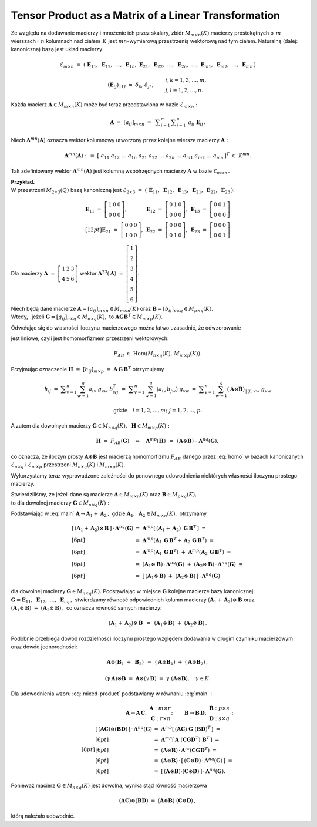 
Tensor Product as a Matrix of a Linear Transformation
-----------------------------------------------------

.. Zbiór :math:`\ M_{m\times n}(K)\ ` macierzy prostokątnych o :math:`\,m\ `
   wierszach i :math:`\,n\ ` kolumnach nad ciałem :math:`\,K\ ` jest 
   przestrzenią wektorową nad tym ciałem ze względu na dodawanie macierzy
   i mnożenie ich przez skalary z :math:`\,K.`

Ze względu na dodawanie macierzy i mnożenie ich przez skalary, 
zbiór :math:`\ M_{m\times n}(K)\ ` macierzy prostokątnych o :math:`\,m\ `
wierszach i :math:`\,n\ ` kolumnach nad ciałem :math:`\,K\ ` jest 
:math:`\ mn`-wymiarową przestrzenią wektorową nad tym ciałem. 
Naturalną (dalej: kanoniczną) bazą jest układ macierzy

.. math::
   
   \mathcal{E}_{m\times n}\ =\ 
   \left(\ \boldsymbol{E}_{11},\ \boldsymbol{E}_{12},\ 
   \ldots,\ \boldsymbol{E}_{1n},\ \ 
   \boldsymbol{E}_{21},\ \boldsymbol{E}_{22},\ 
   \ldots,\ \boldsymbol{E}_{2n},\ \ 
   \ldots,\ \ \boldsymbol{E}_{m1},\ \boldsymbol{E}_{m2},\ 
   \ldots,\ \boldsymbol{E}_{mn}\,\right)

   \left(\boldsymbol{E}_{ij}\right)_{\,|\,kl}\ =\ \ 
   \delta_{ik}\ \delta_{jl}\,,
   \qquad
   \begin{array}{l}
   i,k=1,2,\ldots,m, \\
   j,l=1,2,\ldots,n.
   \end{array}

Każda macierz :math:`\ \boldsymbol{A} \in M_{m\times n}(K)\ ` 
może być teraz przedstawiona w bazie :math:`\ \mathcal{E}_{m\times n}:`

.. math::
   
   \boldsymbol{A}\ =\ [a_{ij}]_{m\times n}\ =\ \,
   \displaystyle\sum_{i=1}^m \displaystyle\sum_{j=1}^n\ 
   a_{ij}\ \boldsymbol{E}_{ij}\,.

Niech :math:`\ \boldsymbol{\Lambda}^{mn}(\boldsymbol{A})\ ` 
oznacza wektor kolumnowy utworzony przez kolejne wiersze macierzy 
:math:`\ \boldsymbol{A}:`

.. math::
   
   \boldsymbol{\Lambda}^{mn}(\boldsymbol{A})\ :\,=\ 
   \left[\ a_{11}\ a_{12}\ \ldots\ a_{1n}\ \ a_{21}\ a_{22}\ \ldots\ a_{2n}\ \ 
   \ldots\ \ a_{m1}\ a_{m2}\ \ldots\ a_{mn}\,\right]^T\ 
   \in\ K^{mn}.

Tak zdefiniowany wektor :math:`\ \boldsymbol{\Lambda}^{mn}(\boldsymbol{A})\ `
jest kolumną współrzędnych macierzy :math:`\ \boldsymbol{A}\ ` w bazie 
:math:`\ \mathcal{E}_{m\times n}\,.`

**Przykład.** :math:`\\` 
W przestrzeni :math:`\ M_{2\times 3}(Q)\ ` bazą kanoniczną jest
:math:`\ \mathcal{E}_{2\times 3}\ =\ 
\left(\,\boldsymbol{E}_{11},\ \boldsymbol{E}_{12},\ \boldsymbol{E}_{13},\ 
\boldsymbol{E}_{21},\ \boldsymbol{E}_{22},\ \boldsymbol{E}_{23}\,\right)`:

.. math::
   
   \begin{array}{lll}
   \boldsymbol{E}_{11}\ =\ 
   \left[\begin{array}{ccc} 
   1 & 0 & 0 \\ 0 & 0 & 0
   \end{array}\right], 
   &
   \boldsymbol{E}_{12}\ =\ 
   \left[\begin{array}{ccc} 
   0 & 1 & 0 \\ 0 & 0 & 0
   \end{array}\right],
   &
   \boldsymbol{E}_{13}\ =\ 
   \left[\begin{array}{ccc} 
   0 & 0 & 1 \\ 0 & 0 & 0
   \end{array}\right]
   \\[12pt]
   \boldsymbol{E}_{21}\ =\ 
   \left[\begin{array}{ccc} 
   0 & 0 & 0 \\ 1 & 0 & 0
   \end{array}\right],
   &
   \boldsymbol{E}_{22}\ =\ 
   \left[\begin{array}{ccc} 
   0 & 0 & 0 \\ 0 & 1 & 0
   \end{array}\right],
   &
   \boldsymbol{E}_{23}\ =\ 
   \left[\begin{array}{ccc} 
   0 & 0 & 0 \\ 0 & 0 & 1
   \end{array}\right]
   \end{array}

Dla macierzy :math:`\ \boldsymbol{A}\ =\ 
\left[\begin{array}{ccc} 1 & 2 & 3 \\ 4 & 5 & 6 \end{array}\right]\ `
wektor 
:math:`\ \boldsymbol{\Lambda}^{23}(\boldsymbol{A})\ =\ 
\left[\begin{array}{c} 1 \\ 2 \\ 3 \\ 4 \\ 5 \\ 6 \end{array}\right].`

Niech będą dane macierze 
:math:`\ \boldsymbol{A} = [a_{ij}]_{m\times n}\in M_{m\times n}(K)\ ` oraz
:math:`\ \boldsymbol{B} = [b_{ij}]_{p\times q}\in M_{p\times q}(K).\ ` 
:math:`\\`
Wtedy, :math:`\,` jeżeli 
:math:`\ \boldsymbol{G} = [g_{ij}]_{n\times q}\in M_{n\times q}(K),\ ` to
:math:`\ \boldsymbol{A}\boldsymbol{G}\boldsymbol{B}^T\in M_{m\times p}(K).`

Odwołując się do własności iloczynu macierzowego można łatwo uzasadnić,
że odwzorowanie

.. math::
   :label: homo
   
   F_{AB}\,:\qquad 
   M_{n\times q}(K)\ni\boldsymbol{G}\ \ \mapsto\ \ F_{AB}(\boldsymbol{G}) :\,=
   \boldsymbol{A}\boldsymbol{G}\boldsymbol{B}^T\in M_{m\times p}(K)

jest liniowe, czyli jest homomorfizmem przestrzeni wektorowych:

.. math::
   
   F_{AB}\ \in\ \text{Hom}\left(M_{n\times q}(K),\,M_{m\times p}(K)\right).

Przyjmując oznaczenie :math:`\boldsymbol{H}\ =\ [h_{ij}]_{m\times p}\ =\ 
\boldsymbol{A}\,\boldsymbol{G}\,\boldsymbol{B}^T\ ` otrzymujemy

.. math::
   
   h_{ij}
   \ =\ \displaystyle\sum_{v=1}^n\sum_{w=1}^q a_{iv}\ g_{vw}\ b^T_{wj}
   \ =\ \displaystyle\sum_{v=1}^n\sum_{w=1}^q (a_{iv}\,b_{jw})\ g_{vw}
   \ =\ \displaystyle\sum_{v=1}^n\sum_{w=1}^q 
   (\boldsymbol{A}\otimes\boldsymbol{B})_{\,|\,ij,\,vw}\ g_{vw}
   
   \text{gdzie}\quad i=1,2,\ldots,m;\ j=1,2,\ldots,p.

A zatem dla dowolnych macierzy 
:math:`\ \boldsymbol{G}\in M_{n\times q}(K),\,`
:math:`\,\boldsymbol{H}\in M_{m\times p}(K):`

.. math::
   
   \boldsymbol{H}\ =\ F_{AB}(\boldsymbol{G})
   \quad\Leftrightarrow\quad
   \boldsymbol{\Lambda}^{mp}(\boldsymbol{H})\ \,=\ \,
   (\boldsymbol{A}\otimes\boldsymbol{B})\ \cdot\ 
   \boldsymbol{\Lambda}^{nq}(\boldsymbol{G}),

co oznacza, że iloczyn prosty :math:`\ \boldsymbol{A}\otimes\boldsymbol{B}\ `
jest macierzą homomorfizmu :math:`\ F_{AB}\ ` danego przez :eq:`homo`
w bazach kanonicznych 
:math:`\ \mathcal{E}_{n\times q}\ ` i :math:`\ \mathcal{E}_{m\times p}\ `
przestrzeni :math:`\ M_{n\times q}(K)\ ` i :math:`\ M_{m\times p}(K).`
   
Wykorzystamy teraz wyprowadzone zależności do ponownego udowodnienia
niektórych własności iloczynu prostego macierzy.

Stwierdziliśmy, że jeżeli dane są macierze 
:math:`\ \boldsymbol{A}\in M_{m\times n}(K)\ ` oraz 
:math:`\ \boldsymbol{B}\in M_{p\times q}(K),\ ` :math:`\\` 
to dla dowolnej macierzy :math:`\ \boldsymbol{G}\in M_{n\times q}(K):`

.. math::
   :label: main
   
   \blacktriangleright\quad
   (\boldsymbol{A}\otimes\boldsymbol{B})\,\cdot\,
   \boldsymbol{\Lambda}^{nq}(\boldsymbol{G})\ \,=\ \,
   \boldsymbol{\Lambda}^{mp}
   (\boldsymbol{A}\boldsymbol{G}\boldsymbol{B}^T).

Podstawiając w :eq:`main` 
:math:`\ \boldsymbol{A}\to\boldsymbol{A}_1 + \boldsymbol{A}_2\,,\ ` gdzie 
:math:`\ \boldsymbol{A}_1,\ \boldsymbol{A}_2 \in M_{m\times n}(K),\ `
otrzymamy

.. math::
   
   \begin{array}{ll}
   \left[\,(\boldsymbol{A}_1 + \boldsymbol{A}_2)\otimes\boldsymbol{B}\,\right]
   \,\cdot\,\boldsymbol{\Lambda}^{nq}(\boldsymbol{G}) & 
   =\ \ \boldsymbol{\Lambda}^{mp}
   \left[\,(\boldsymbol{A}_1 + \boldsymbol{A}_2)\ 
   \boldsymbol{G}\,\boldsymbol{B}^T\,\right]\ =
   \\[6pt] &
   =\ \ \boldsymbol{\Lambda}^{mp}
   \left(\boldsymbol{A}_1\,\boldsymbol{G}\,\boldsymbol{B}^T + \,
   \boldsymbol{A}_2\,\boldsymbol{G}\,\boldsymbol{B}^T\right)\ =
   \\[6pt] &
   =\ \ \boldsymbol{\Lambda}^{mp}
   \left(\boldsymbol{A}_1\,\boldsymbol{G}\,\boldsymbol{B}^T\right)\ +\ 
   \boldsymbol{\Lambda}^{mp}
   \left(\boldsymbol{A}_2\,\boldsymbol{G}\,\boldsymbol{B}^T\right)\ =
   \\[6pt] &
   =\ \ (\boldsymbol{A}_1\otimes\boldsymbol{B})\,\cdot\,
   \boldsymbol{\Lambda}^{nq}(\boldsymbol{G})\ +\ 
   (\boldsymbol{A}_2\otimes\boldsymbol{B})\,\cdot\,
   \boldsymbol{\Lambda}^{nq}(\boldsymbol{G})\ =
   \\[6pt] &
   =\ \ \left[\,(\boldsymbol{A}_1\otimes\boldsymbol{B})\ +\ 
   (\boldsymbol{A}_2\otimes\boldsymbol{B})\,\right]\,\cdot\,
   \boldsymbol{\Lambda}^{nq}(\boldsymbol{G})
   \end{array}

dla dowolnej macierzy :math:`\ \boldsymbol{G}\in M_{n\times q}(K).\ `
Podstawiając w miejsce :math:`\ \boldsymbol{G}\ ` kolejne macierze 
bazy kanonicznej: :math:`\ \boldsymbol{G} = \boldsymbol{E}_{11},\ 
\boldsymbol{E}_{12},\ \ldots,\ \boldsymbol{E}_{nq}\,,\ ` stwierdzamy
równość odpowiednich kolumn macierzy 
:math:`\ (\boldsymbol{A}_1 + \boldsymbol{A}_2)\otimes\boldsymbol{B}\ `
oraz :math:`\ (\boldsymbol{A}_1\otimes\boldsymbol{B})\ +\ 
(\boldsymbol{A}_2\otimes\boldsymbol{B})\,,\ ` co oznacza równość
samych macierzy:

.. math::
   
   (\boldsymbol{A}_1 + \boldsymbol{A}_2)\otimes\boldsymbol{B}\ \,=\ \,
   (\boldsymbol{A}_1\otimes\boldsymbol{B})\ +\ 
   (\boldsymbol{A}_2\otimes\boldsymbol{B})\,.

Podobnie przebiega dowód rozdzielności iloczynu prostego względem
dodawania w drugim czynniku macierzowym oraz dowód jednorodności:

.. math::
   
   \boldsymbol{A}\otimes(\boldsymbol{B}_1\ +\ \boldsymbol{B}_2)\ \,=\ \,
   (\boldsymbol{A}\otimes\boldsymbol{B}_1)\ +\ 
   (\boldsymbol{A}\otimes\boldsymbol{B}_2)\,,

   (\gamma\,\boldsymbol{A})\otimes\boldsymbol{B}\ =\
   \boldsymbol{A}\otimes(\gamma\,\boldsymbol{B})\ =\ 
   \gamma\ (\boldsymbol{A}\otimes\boldsymbol{B}),\quad\gamma\in K.
   
Dla udowodnienia wzoru :eq:`mixed-product` podstawiamy w równaniu :eq:`main` :

.. math::
   
   \begin{array}{lr}
   \boldsymbol{A}\to\boldsymbol{A}\,\boldsymbol{C},\ \ &
   \begin{array}{r}
   \boldsymbol{A}\ :\ m \times r \\
   \boldsymbol{C}\ :\ r \times n
   \end{array};
   \end{array}
   \qquad
   \begin{array}{ll}
   \boldsymbol{B}\to\boldsymbol{B}\,\boldsymbol{D},\ \ &
   \begin{array}{l}
   \boldsymbol{B}\ :\ p \times s \\
   \boldsymbol{D}\ :\ s \times q
   \end{array}:
   \end{array}
   \\[8pt]
   \begin{array}{ll}
   \left[\,(\boldsymbol{A}\boldsymbol{C})\otimes
   (\boldsymbol{B}\boldsymbol{D})\,\right]\,\cdot\,
   \boldsymbol{\Lambda}^{nq}(\boldsymbol{G}) & 
   =\ \ \boldsymbol{\Lambda}^{mp}
   \left[\,(\boldsymbol{A}\boldsymbol{C})\ \boldsymbol{G}\ 
   (\boldsymbol{B}\boldsymbol{D})^T\,\right]\ \ =\ 
   \\[6pt] &
   =\ \ \boldsymbol{\Lambda}^{mp}
   \left[\,\boldsymbol{A}\ 
   (\boldsymbol{C}\boldsymbol{G}\boldsymbol{D}^T)\ 
   \boldsymbol{B}^T\,\right]\ \ =
   \\[6pt] &
   =\ \ (\boldsymbol{A}\otimes\boldsymbol{B})\,\cdot\,
   \boldsymbol{\Lambda}^{rs}
   (\boldsymbol{C}\boldsymbol{G}\boldsymbol{D}^T)\ \ =
   \\[6pt] &
   =\ \ (\boldsymbol{A}\otimes\boldsymbol{B})\,\cdot\,
   \left[\,(\boldsymbol{C}\otimes\boldsymbol{D})\,\cdot\,
   \boldsymbol{\Lambda}^{nq}(\boldsymbol{G})\,\right]\ \ =
   \\[6pt] &
   =\ \ \left[\,(\boldsymbol{A}\otimes\boldsymbol{B})\cdot
   (\boldsymbol{C}\otimes\boldsymbol{D})\,\right]\,\cdot\,
   \boldsymbol{\Lambda}^{nq}(\boldsymbol{G}).
   \end{array}

Ponieważ macierz :math:`\ \boldsymbol{G}\in M_{n\times q}(K)\ `
jest dowolna, wynika stąd równość macierzowa

.. math::
   
   (\boldsymbol{A}\boldsymbol{C})\otimes
   (\boldsymbol{B}\boldsymbol{D})\ =\ 
   (\boldsymbol{A}\otimes\boldsymbol{B})\ 
   (\boldsymbol{C}\otimes\boldsymbol{D})\,,

którą należało udowodnić.




